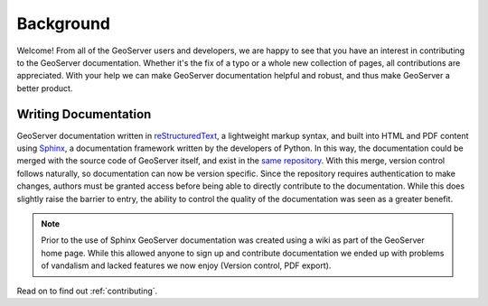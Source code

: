 .. _background:

Background
==========

Welcome!  From all of the GeoServer users and developers, we are happy to see that you have an interest in contributing to the GeoServer documentation.  Whether it's the fix of a typo or a whole new collection of pages, all contributions are appreciated.  With your help we can make GeoServer documentation helpful and robust, and thus make GeoServer a better product.

Writing Documentation
---------------------

GeoServer documentation written in `reStructuredText <http://docutils.sourceforge.net/rst.html>`_, a lightweight markup syntax, and built into HTML and PDF content using `Sphinx <http://sphinx.pocoo.org>`_, a documentation framework written by the developers of Python.  In this way, the documentation could be merged with the source code of GeoServer itself, and exist in the `same repository <https://svn.codehaus.org/geoserver/>`_.  With this merge, version control follows naturally, so documentation can now be version specific.  Since the repository requires authentication to make changes, authors must be granted access before being able to directly contribute to the documentation.  While this does slightly raise the barrier to entry, the ability to control the quality of the documentation was seen as a greater benefit.

.. note:: Prior to the use of Sphinx GeoServer documentation was created using a wiki as part of the GeoServer home page. While this allowed anyone to sign up and contribute documentation we ended up with problems of vandalism and lacked features we now enjoy (Version control, PDF export).

Read on to find out :ref:`contributing`.